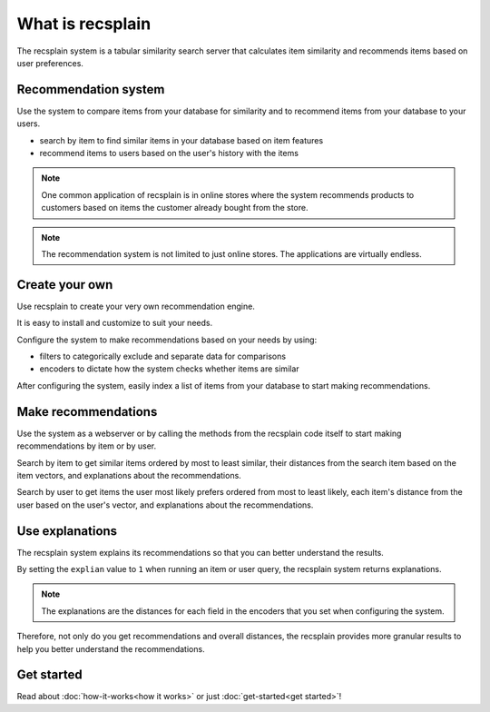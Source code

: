 What is recsplain
=====================

The recsplain system is a tabular similarity search server that calculates item similarity and recommends items based on user preferences. 

Recommendation system
-------------------------------------------
Use the system to compare items from your database for similarity and to recommend items from your database to your users.

- search by item to find similar items in your database based on item features
- recommend items to users based on the user's history with the items

.. note::
   One common application of recsplain is in online stores where the system recommends products to customers based on items the customer already bought from the store.  

.. note::
   The recommendation system is not limited to just online stores. The applications are virtually endless. 

Create your own
-------------------------------------------
Use recsplain to create your very own recommendation engine.

It is easy to install and customize to suit your needs.

Configure the system to make recommendations based on your needs by using: 

- filters to categorically exclude and separate data for comparisons
- encoders to dictate how the system checks whether items are similar

After configuring the system, easily index a list of items from your database to start making recommendations.

Make recommendations
-------------------------------------------
Use the system as a webserver or by calling the methods from the recsplain code itself to start making recommendations by item or by user.  

Search by item to get similar items ordered by most to least similar, their distances from the search item based on the item vectors, and explanations about the recommendations.

Search by user to get items the user most likely prefers ordered from most to least likely, each item's distance from the user based on the user's vector, and explanations about the recommendations.

Use explanations
-------------------------------------------
The recsplain system explains its recommendations so that you can better understand the results.

By setting the ``explian`` value to ``1`` when running an item or user query, the recsplain system returns explanations.

.. note::
   The explanations are the distances for each field in the encoders that you set when configuring the system.

Therefore, not only do you get recommendations and overall distances, the recsplain provides more granular results to help you better understand the recommendations.

Get started
-------------------------------------------
Read about :doc:`how-it-works<how it works>` or just :doc:`get-started<get started>`!
